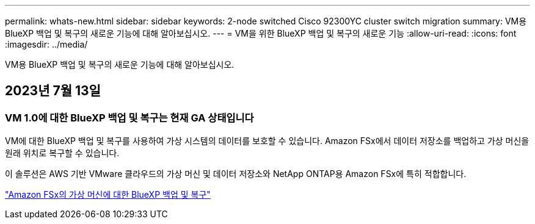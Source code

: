 ---
permalink: whats-new.html 
sidebar: sidebar 
keywords: 2-node switched Cisco 92300YC cluster switch migration 
summary: VM용 BlueXP 백업 및 복구의 새로운 기능에 대해 알아보십시오. 
---
= VM을 위한 BlueXP 백업 및 복구의 새로운 기능
:allow-uri-read: 
:icons: font
:imagesdir: ../media/


[role="lead"]
VM용 BlueXP 백업 및 복구의 새로운 기능에 대해 알아보십시오.



== 2023년 7월 13일



=== VM 1.0에 대한 BlueXP 백업 및 복구는 현재 GA 상태입니다

VM에 대한 BlueXP 백업 및 복구를 사용하여 가상 시스템의 데이터를 보호할 수 있습니다. Amazon FSx에서 데이터 저장소를 백업하고 가상 머신을 원래 위치로 복구할 수 있습니다.

이 솔루션은 AWS 기반 VMware 클라우드의 가상 머신 및 데이터 저장소와 NetApp ONTAP용 Amazon FSx에 특히 적합합니다.

link:concept-bluexp-backup-and-recovery-for-virtual-machines-on-amazon-fsx.html["Amazon FSx의 가상 머신에 대한 BlueXP 백업 및 복구"]
